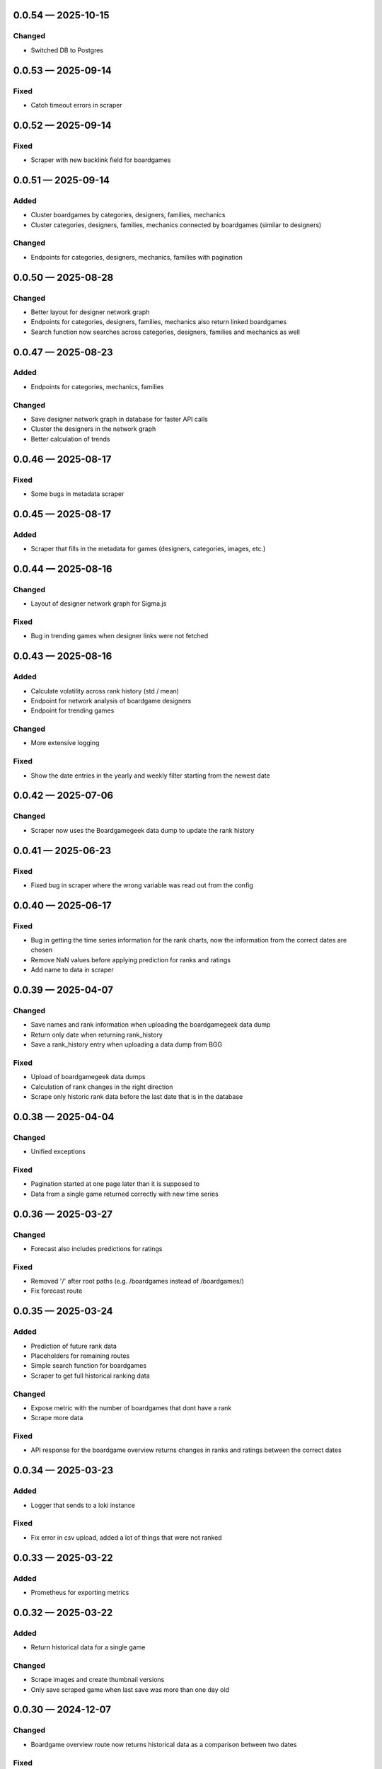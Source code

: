 
.. _changelog-0.0.54:

0.0.54 — 2025-10-15
-------------------

Changed
^^^^^^^

- Switched DB to Postgres

.. _changelog-0.0.53:

0.0.53 — 2025-09-14
-------------------

Fixed
^^^^^

- Catch timeout errors in scraper

.. _changelog-0.0.52:

0.0.52 — 2025-09-14
-------------------

Fixed
^^^^^

- Scraper with new backlink field for boardgames

.. _changelog-0.0.51:

0.0.51 — 2025-09-14
-------------------

Added
^^^^^

- Cluster boardgames by categories, designers, families, mechanics

- Cluster categories, designers, families, mechanics connected by boardgames (similar to designers)

Changed
^^^^^^^

- Endpoints for categories, designers, mechanics, families with pagination

.. _changelog-0.0.50:

0.0.50 — 2025-08-28
-------------------

Changed
^^^^^^^

- Better layout for designer network graph

- Endpoints for categories, designers, families, mechanics also return linked boardgames

- Search function now searches across categories, designers, families and mechanics as well

.. _changelog-0.0.47:

0.0.47 — 2025-08-23
-------------------

Added
^^^^^

- Endpoints for categories, mechanics, families

Changed
^^^^^^^

- Save designer network graph in database for faster API calls

- Cluster the designers in the network graph

- Better calculation of trends

.. _changelog-0.0.46:

0.0.46 — 2025-08-17
-------------------

Fixed
^^^^^

- Some bugs in metadata scraper

.. _changelog-0.0.45:

0.0.45 — 2025-08-17
-------------------

Added
^^^^^

- Scraper that fills in the metadata for games (designers, categories, images, etc.)

.. _changelog-0.0.44:

0.0.44 — 2025-08-16
-------------------

Changed
^^^^^^^

- Layout of designer network graph for Sigma.js

Fixed
^^^^^

- Bug in trending games when designer links were not fetched

.. _changelog-0.0.43:

0.0.43 — 2025-08-16
-------------------

Added
^^^^^

- Calculate volatility across rank history (std / mean)

- Endpoint for network analysis of boardgame designers

- Endpoint for trending games

Changed
^^^^^^^

- More extensive logging

Fixed
^^^^^

- Show the date entries in the yearly and weekly filter starting from the newest date

.. _changelog-0.0.42:

0.0.42 — 2025-07-06
-------------------

Changed
^^^^^^^

- Scraper now uses the Boardgamegeek data dump to update the rank history

.. _changelog-0.0.41:

0.0.41 — 2025-06-23
-------------------

Fixed
^^^^^

- Fixed bug in scraper where the wrong variable was read out from the config

.. _changelog-0.0.40:

0.0.40 — 2025-06-17
-------------------

Fixed
^^^^^

- Bug in getting the time series information for the rank charts, now the information from the correct dates are chosen

- Remove NaN values before applying prediction for ranks and ratings

- Add name to data in scraper

.. _changelog-0.0.39:

0.0.39 — 2025-04-07
-------------------

Changed
^^^^^^^

- Save names and rank information when uploading the boardgamegeek data dump

- Return only date when returning rank_history

- Save a rank_history entry when uploading a data dump from BGG

Fixed
^^^^^

- Upload of boardgamegeek data dumps

- Calculation of rank changes in the right direction

- Scrape only historic rank data before the last date that is in the database

.. _changelog-0.0.38:

0.0.38 — 2025-04-04
-------------------

Changed
^^^^^^^

- Unified exceptions

Fixed
^^^^^

- Pagination started at one page later than it is supposed to

- Data from a single game returned correctly with new time series

.. _changelog-0.0.36:

0.0.36 — 2025-03-27
-------------------

Changed
^^^^^^^

- Forecast also includes predictions for ratings

Fixed
^^^^^

- Removed '/' after root paths (e.g. /boardgames instead of /boardgames/)

- Fix forecast route

.. _changelog-0.0.35:

0.0.35 — 2025-03-24
-------------------

Added
^^^^^

- Prediction of future rank data

- Placeholders for remaining routes

- Simple search function for boardgames

- Scraper to get full historical ranking data

Changed
^^^^^^^

- Expose metric with the number of boardgames that dont have a rank

- Scrape more data

Fixed
^^^^^

- API response for the boardgame overview returns changes in ranks and ratings between the correct dates

.. _changelog-0.0.34:

0.0.34 — 2025-03-23
-------------------

Added
^^^^^

- Logger that sends to a loki instance

Fixed
^^^^^

- Fix error in csv upload, added a lot of things that were not ranked

.. _changelog-0.0.33:

0.0.33 — 2025-03-22
-------------------

Added
^^^^^

- Prometheus for exporting metrics

.. _changelog-0.0.32:

0.0.32 — 2025-03-22
-------------------

Added
^^^^^

- Return historical data for a single game

Changed
^^^^^^^

- Scrape images and create thumbnail versions

- Only save scraped game when last save was more than one day old


.. _changelog-0.0.30:

0.0.30 — 2024-12-07
-------------------

Changed
^^^^^^^

- Boardgame overview route now returns historical data as a comparison between two dates

Fixed
^^^^^

- Fix default date argument in boardgame list

.. _changelog-0.0.27:

0.0.27 — 2024-08-07
-------------------

Changed
^^^^^^^

- Refactor update scraper

.. _changelog-0.0.24:

0.0.24 — 2024-08-05
-------------------

Fixed
^^^^^

- Error in scraper that caused failure when rank or rating is None

.. _changelog-0.0.20:

0.0.20 — 2024-07-23
-------------------

Changed
^^^^^^^

- Added attribution to Boardgamegeek in the API documentation

- Boardgame schema now includes rank change

Fixed
^^^^^

- Return correct links in the link header

- Error in the scraper that caused skipping of a lot of ids

.. _changelog-0.0.19:

0.0.19 — 2024-07-23
-------------------

Changed
^^^^^^^

- Single boardgame route now takes the Boardgamegeek ID

- Boardgame list view can now display historical data

- Boardgame schema now includes rating change

Fixed
^^^^^

- A bug in the scraper that caused shut it down when the first scrape did not get an answer at first

.. _changelog-0.0.15:

0.0.15 — 2024-07-21
-------------------

Added
^^^^^

- Scraper script to regularly get all game data

.. _changelog-0.0.14:

0.0.14 — 2024-07-18
-------------------

Changed
^^^^^^^

- Removed everything, only boardgames overview with connection to BoardGameGeek

.. _changelog-0.0.13:

0.0.13 — 2024-07-06
-------------------

Changed
^^^^^^^

- Auth system with cookies for frontend

.. _changelog-0.0.12:

0.0.12 — 2024-06-30
-------------------

Changed
^^^^^^^

- Ability to create results for plays

Security
^^^^^^^^

- Fix reading of secret token from environment variable

.. _changelog-0.0.11:

0.0.11 — 2024-06-28
-------------------

Added
^^^^^

- Add account creation and login via fastapi-users

- Collections of games to user accounts

- Interface to read all collections

Changed
^^^^^^^

- Moved plays into user accounts

- Add results

.. _changelog-0.0.8:

0.0.8 — 2024-05-15
------------------

Changed
^^^^^^^

- Switched to MongoBD via Beanie as database backend

.. _changelog-0.0.7:

0.0.7 — 2024-04-07
------------------

Added
^^^^^

- Endpoint to link a play onto a game

Changed
^^^^^^^

- Expanded FastAPI models, set some fields nullable
- Versioning for Docker containers

.. _changelog-0.0.6:

0.0.6 — 2024-04-06
------------------

Added
^^^^^

- Routes to add, edit and delete games

- Routes to add, edit and delete play sessions

Changed
^^^^^^^

- Full database and FastAPI models with relationships
